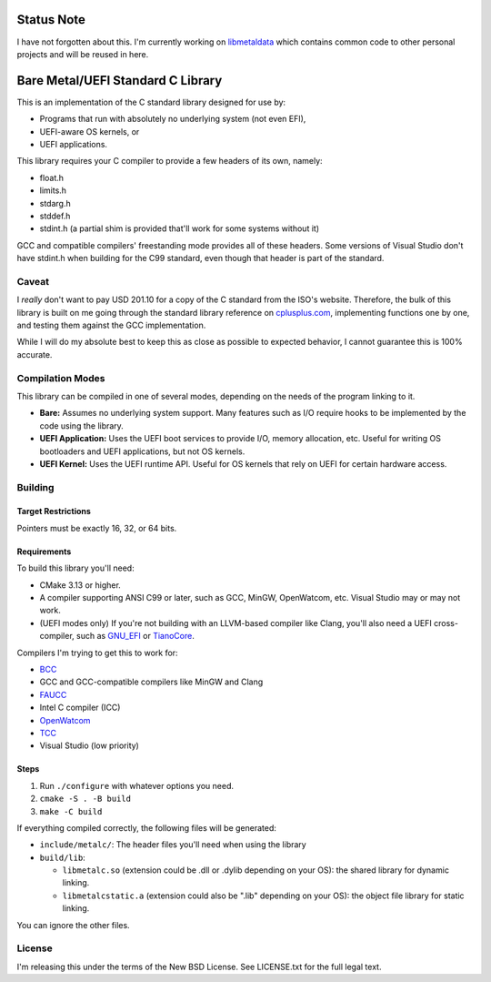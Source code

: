 Status Note
===========

I have not forgotten about this. I'm currently working on `libmetaldata`_ which
contains common code to other personal projects and will be reused in here.

.. _libmetaldata: https://github.com/dargueta/libmetaldata

Bare Metal/UEFI Standard C Library
==================================

This is an implementation of the C standard library designed for use by:

* Programs that run with absolutely no underlying system (not even EFI),
* UEFI-aware OS kernels, or
* UEFI applications.

This library requires your C compiler to provide a few headers of its own, namely:

* float.h
* limits.h
* stdarg.h
* stddef.h
* stdint.h (a partial shim is provided that'll work for some systems without it)

GCC and compatible compilers' freestanding mode provides all of these headers.
Some versions of Visual Studio don't have stdint.h when building for the C99
standard, even though that header is part of the standard.

Caveat
------

I *really* don't want to pay USD 201.10 for a copy of the C standard from the
ISO's website. Therefore, the bulk of this library is built on me going through
the standard library reference on `cplusplus.com <https://cplusplus.com>`_,
implementing functions one by one, and testing them against the GCC implementation.

While I will do my absolute best to keep this as close as possible to expected
behavior, I cannot guarantee this is 100% accurate.

Compilation Modes
-----------------

This library can be compiled in one of several modes, depending on the needs of
the program linking to it.

* **Bare:** Assumes no underlying system support. Many features such as I/O
  require hooks to be implemented by the code using the library.
* **UEFI Application:** Uses the UEFI boot services to provide I/O, memory
  allocation, etc. Useful for writing OS bootloaders and UEFI applications, but
  not OS kernels.
* **UEFI Kernel:** Uses the UEFI runtime API. Useful for OS kernels that rely on
  UEFI for certain hardware access.

Building
--------

Target Restrictions
~~~~~~~~~~~~~~~~~~~

Pointers must be exactly 16, 32, or 64 bits.

Requirements
~~~~~~~~~~~~

To build this library you'll need:

* CMake 3.13 or higher.
* A compiler supporting ANSI C99 or later, such as GCC, MinGW, OpenWatcom, etc.
  Visual Studio may or may not work.
* (UEFI modes only) If you're not building with an LLVM-based compiler like Clang,
  you'll also need a UEFI cross-compiler, such as `GNU_EFI`_ or `TianoCore`_.

Compilers I'm trying to get this to work for:

* `BCC <https://linux.die.net/man/1/bcc>`_
* GCC and GCC-compatible compilers like MinGW and Clang
* `FAUCC <https://manpages.ubuntu.com/manpages/jammy/man1/faucc.1.html>`_
* Intel C compiler (ICC)
* `OpenWatcom <http://openwatcom.org/>`_
* `TCC <https://bellard.org/tcc/>`_
* Visual Studio (low priority)


Steps
~~~~~

1. Run ``./configure`` with whatever options you need.
2. ``cmake -S . -B build``
3. ``make -C build``

If everything compiled correctly, the following files will be generated:

* ``include/metalc/``: The header files you'll need when using the library
* ``build/lib``:

  * ``libmetalc.so`` (extension could be .dll or .dylib depending on your OS):
    the shared library for dynamic linking.
  * ``libmetalcstatic.a`` (extension could also be ".lib" depending on your OS):
    the object file library for static linking.

You can ignore the other files.

License
-------

I'm releasing this under the terms of the New BSD License. See LICENSE.txt for
the full legal text.

.. _GNU_EFI: https://sourceforge.net/projects/gnu-efi/
.. _TianoCore: https://www.tianocore.org/
